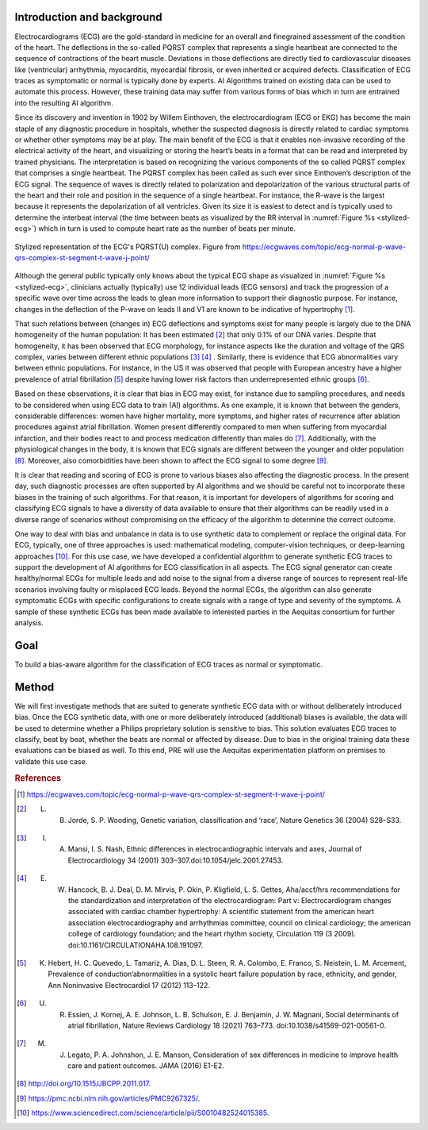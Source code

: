 .. _hc2-context:

Introduction and background
---------------------------
Electrocardiograms (ECG) are the gold-standard in medicine for an overall and finegrained assessment of the condition of the heart. The deflections in the so-called PQRST complex that represents a single heartbeat are connected to the sequence of contractions of the heart muscle. Deviations in those deflections are directly tied to cardiovascular diseases like (ventricular) arrhythmia, myocarditis, myocardial fibrosis, or even inherited or acquired defects. Classification of ECG traces as symptomatic or normal is typically done by experts. AI Algorithms trained on existing data can be used to automate this process. However, these training data may suffer from various forms of bias which in turn are entrained into the resulting AI algorithm.

Since its discovery and invention in 1902 by Willem Einthoven, the electrocardiogram (ECG or EKG) has become the main staple of any diagnostic procedure in hospitals, whether the suspected diagnosis is directly related to cardiac symptoms or whether other symptoms may be at play. The main benefit of the ECG is that it enables non-invasive recording of the electrical activity of the heart, and visualizing or storing the heart’s beats in a format that can be read and interpreted by trained physicians.
The interpretation is based on recognizing the various components of the so called PQRST complex that comprises a single heartbeat. The PQRST complex has been called as such ever since Einthoven’s description of the ECG signal. The sequence of waves is directly related to polarization and depolarization of the various structural parts of the heart and their role and position in the sequence of a single heartbeat. For instance, the R-wave is the largest because it represents the depolarization of all ventricles. Given its size it is easiest to detect and is typically used to determine the interbeat interval (the time between beats as visualized by the RR interval in :numref:`Figure %s <stylized-ecg>`) which in turn is used to compute heart rate as the number of beats per minute.

.. figure:: img/stylized_ecg.svg
    :name: stylized-ecg
    :align: center
    :alt: Stylized representation of an ECG. Image from https://ecgwaves.com.

    Stylized representation of the ECG's PQRST(U) complex. Figure from https://ecgwaves.com/topic/ecg-normal-p-wave-qrs-complex-st-segment-t-wave-j-point/

Although the general public typically only knows about the typical ECG shape as visualized in :numref:`Figure %s <stylized-ecg>`, clinicians actually (typically) use 12 individual leads (ECG sensors) and track the progression of a specific wave over time across the leads to glean more information to support their diagnostic purpose. For instance, changes in the deflection of the P-wave on leads II and V1 are known to be indicative of hypertrophy [#]_.

That such relations between (changes in) ECG deflections and symptoms exist for many people is largely due to the DNA homogeneity of the human population: It has been estimated [#]_ that only 0.1% of our DNA varies. Despite that homogeneity, it has been observed that ECG morphology, for instance aspects like the duration and voltage of the QRS complex, varies between different ethnic populations [#]_ [#]_ . Similarly, there is evidence that ECG abnormalities vary between ethnic populations. For instance, in the US it was observed that people with European ancestry have a higher prevalence of atrial fibrillation [#]_  despite having lower risk factors than underrepresented ethnic groups [#]_.

Based on these observations, it is clear that bias in ECG may exist, for instance due to sampling procedures, and needs to be considered when using ECG data to train (AI) algorithms. As one example, it is known that between the genders, considerable differences: women have higher mortality, more symptoms, and higher rates of recurrence after ablation procedures against atrial fibrillation. Women present differently compared to men when suffering from myocardial infarction, and their bodies react to and process medication differently than males do [#]_. Additionally, with the physiological changes in the body, it is known that ECG signals are different between the younger and older population [#]_. Moreover, also comorbidities have been shown to affect the ECG signal to some degree [#]_.

It is clear that reading and scoring of ECG is prone to various biases also affecting the diagnostic process. In the present day, such diagnostic processes are often supported by AI algorithms and we should be careful not to incorporate these biases in the training of such algorithms. For that reason, it is important for developers of algorithms for scoring and classifying ECG signals to have a diversity of data available to ensure that their algorithms can be readily used in a diverse range of scenarios without compromising on the efficacy of the algorithm to determine the correct outcome.

One way to deal with bias and unbalance in data is to use synthetic data to complement or replace the original data. For ECG, typically, one of three approaches is used: mathematical modeling, computer-vision techniques, or deep-learning approaches [#]_. For this use case, we have developed a confidential algorithm to generate synthetic ECG traces to support the development of AI algorithms for ECG classification in all aspects. The ECG signal generator can create healthy/normal ECGs for multiple leads and add noise to the signal from a diverse range of sources to represent real-life scenarios involving faulty or misplaced ECG leads. Beyond the normal ECGs, the algorithm can also generate symptomatic ECGs with specific configurations to create signals with a range of type and severity of the symptoms. A sample of these synthetic ECGs has been made available to interested parties in the Aequitas consortium for further analysis.


.. _hc2-goal:

Goal
----

To build a bias-aware algorithm for the classification of ECG traces as normal or symptomatic.

.. _hc2-method:

Method
------

We will first investigate methods that are suited to generate synthetic ECG data with or without deliberately introduced bias. Once the ECG synthetic data, with one or more deliberately introduced (additional) biases is available, the data will be used to determine whether a Philips proprietary solution is sensitive to bias. This solution evaluates ECG traces to classify, beat by beat, whether the beats are normal or affected by disease. Due to bias in the original training data these evaluations can be biased as well. To this end, PRE will use the Aequitas experimentation platform on premises to validate this use case.

.. rubric:: References

.. [#] https://ecgwaves.com/topic/ecg-normal-p-wave-qrs-complex-st-segment-t-wave-j-point/

.. [#] L. B. Jorde, S. P. Wooding, Genetic variation, classification and ‘race’, Nature Genetics 36 (2004) S28–S33.

.. [#] I. A. Mansi, I. S. Nash, Ethnic differences in electrocardiographic intervals and axes, Journal of Electrocardiology 34 (2001) 303–307.doi:10.1054/jelc.2001.27453.

.. [#] E. W. Hancock, B. J. Deal, D. M. Mirvis, P. Okin, P. Kligfield, L. S. Gettes, Aha/accf/hrs recommendations for the standardization and interpretation of the electrocardiogram: Part v: Electrocardiogram changes associated with cardiac chamber hypertrophy: A scientific statement from the american heart association electrocardiography and arrhythmias committee, council on clinical cardiology; the american college of cardiology foundation; and the heart rhythm society, Circulation 119 (3 2009). doi:10.1161/CIRCULATIONAHA.108.191097.

.. [#] K. Hebert, H. C. Quevedo, L. Tamariz, A. Dias, D. L. Steen, R. A. Colombo, E. Franco, S. Neistein, L. M. Arcement, Prevalence of conduction’abnormalities in a systolic heart failure population by race, ethnicity, and gender, Ann Noninvasive Electrocardiol 17 (2012) 113–122.

.. [#] U. R. Essien, J. Kornej, A. E. Johnson, L. B. Schulson, E. J. Benjamin, J. W. Magnani, Social determinants of atrial fibrillation, Nature Reviews Cardiology 18 (2021) 763–773. doi:10.1038/s41569-021-00561-0.

.. [#] M. J. Legato, P. A. Johnshon, J. E. Manson, Consideration of sex differences in medicine to improve health care and patient outcomes. JAMA (2016) E1-E2.

.. [#] http://doi.org/10.1515/JBCPP.2011.017.

.. [#] https://pmc.ncbi.nlm.nih.gov/articles/PMC9267325/.

.. [#] https://www.sciencedirect.com/science/article/pii/S0010482524015385.
